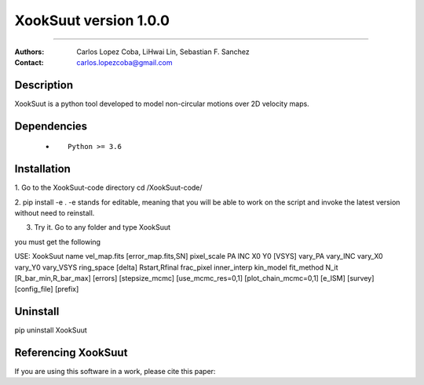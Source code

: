 


*******************************************
XookSuut version 1.0.0
*******************************************

|logo|



====

:Authors: Carlos Lopez Coba, LiHwai Lin, Sebastian F. Sanchez
:Contact: carlos.lopezcoba@gmail.com




Description
===========
XookSuut is a python tool developed to model non-circular motions over 2D velocity maps. 




Dependencies
===========

            * ::
            
                Python >= 3.6


Installation
===========

1. Go to the XookSuut-code directory
cd /XookSuut-code/

2.  pip install -e .
-e stands for editable, meaning that you will be able to work on the script and invoke the latest version without need to reinstall.

3. Try it. Go to any folder and type XookSuut

you must get the following ::

USE: XookSuut name vel_map.fits [error_map.fits,SN] pixel_scale PA INC X0 Y0 [VSYS] vary_PA vary_INC vary_X0 vary_Y0 vary_VSYS ring_space [delta] Rstart,Rfinal frac_pixel inner_interp  kin_model fit_method N_it [R_bar_min,R_bar_max] [errors] [stepsize_mcmc] [use_mcmc_res=0,1] [plot_chain_mcmc=0,1] [e_ISM] [survey] [config_file] [prefix]



Uninstall
===========

pip uninstall XookSuut




Referencing XookSuut
=================

If you are using this software in a work, please cite this paper:



.. |logo| image:: logo.png
    :scale: 25 %
    :target: https://github.com/CarlosCoba/XookSuut-code



